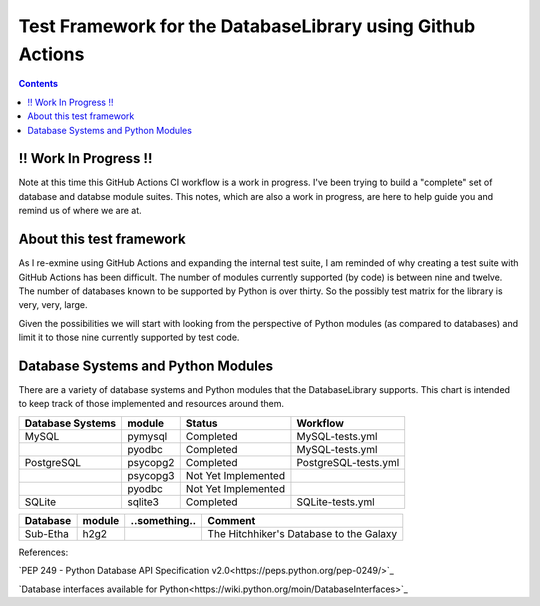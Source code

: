 Test Framework for the DatabaseLibrary using Github Actions
===========================================================

.. contents::

!! Work In Progress !!
----------------------
Note at this time this GitHub Actions CI workflow is a work in progress. I've been trying
to build a "complete" set of database and databse module suites. This notes, which are also
a work in progress, are here to help guide you and remind us of where we are at.

About this test framework
-------------------------
As I re-exmine using GitHub Actions and expanding the internal test suite, I am reminded
of why creating a test suite with GitHub Actions has been difficult. The number of modules
currently supported (by code) is between nine and twelve. The number of databases known to
be supported by Python is over thirty. So the possibly test matrix for the library is very,
very, large.

Given the possibilities we will start with looking from the perspective of Python modules
(as compared to databases) and limit it to those nine currently supported by test code.

Database Systems and Python Modules
----------------------------

There are a variety of database systems and Python modules that the DatabaseLibrary supports. This
chart is intended to keep track of those implemented and resources around them.


==================================  ===========  ==========================  =======================================
    Database Systems                    module       Status                      Workflow
==================================  ===========  ==========================  =======================================
MySQL                               pymysql      Completed                   MySQL-tests.yml
\                                   pyodbc       Completed                   MySQL-tests.yml
PostgreSQL                          psycopg2     Completed                   PostgreSQL-tests.yml
\                                   psycopg3     Not Yet Implemented
\                                   pyodbc       Not Yet Implemented
SQLite                              sqlite3      Completed                   SQLite-tests.yml
==================================  ===========  ==========================  =======================================


==================================  ===========  ==========================  =======================================
    Database                            module       ..something..               Comment
==================================  ===========  ==========================  =======================================
Sub-Etha                            h2g2                                     The Hitchhiker's Database to the Galaxy
==================================  ===========  ==========================  =======================================


References:

`PEP 249 - Python Database API Specification v2.0<https://peps.python.org/pep-0249/>`_

`Database interfaces available for Python<https://wiki.python.org/moin/DatabaseInterfaces>`_